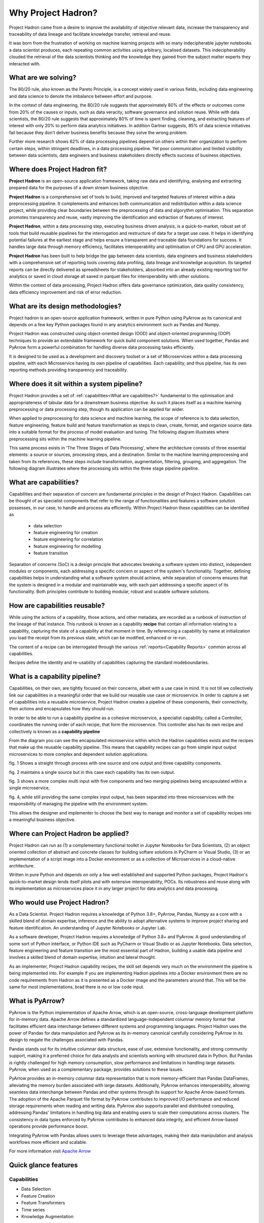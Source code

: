 Why Project Hadron?
===================
Project Hadron came from a desire to improve the availability of objective relevant data,
increase the transparency and traceability of data lineage and facilitate knowledge
transfer, retrieval and reuse.

It was born from the frustration of working on machine learning projects with so many
indecipherable jupyter notebooks a data scientist produces, each repeating common
activities using arbitrary, localised datasets. This indecipherability clouded the
retrieval of the data scientists thinking and the knowledge they gained from the subject
matter experts they interacted with.

What are we solving?
--------------------
The 80/20 rule, also known as the Pareto Principle, is a concept widely used in various fields,
including data engineering and data science to denote the imbalance between effort and purpose.

In the context of data engineering, the 80/20 rule suggests that approximately 80% of the effects
or outcomes come from 20% of the causes or inputs, such as data veracity, software governance
and solution reuse. While with data scientists, the 80/20 rule suggests that approximately 80% of
time is spent finding, cleaning, and extracting features of interest with only 20% to perform data
analytics initiatives. In addition Gartner suggests, 85% of data science initiatives fail because
they don’t deliver business benefits because they solve the wrong problem.

Further more research shows 62% of data processing pipelines depend on others within their
organization to perform certain steps, within stringent deadlines, in a data processing pipeline.
Yet poor communication and limited visibility between data scientists, data engineers and business
stakeholders directly effects success of business objectives.

Where does Project Hadron fit?
------------------------------
**Project Hadron** is an open-source application framework, taking raw data and identifying,
analysing and extracting prepared data for the purposes of a down stream business objective.

**Project Hadron** is a comprehensive set of tools to build, improved and targeted features of
interest within a data preprocessing pipeline. It complements and enhances both communication and
redistribution within a data science project, while providing clear boundaries between the
preprocessing of data and algorythm optimisation. This separation promotes
transparency and reuse, vastly improving the identification and extraction of features of interest.

**Project Hadron**, within a data processing step, executing business driven analysis, is a
quick-to-market, robust set of tools that build reusable pipelines for the interrogation and
restructure of data for a target use case. It helps in identifying potential failures at the
earliest stage and helps ensure a transparent and traceable data foundations for success. It
handles large data through memory efficiency, facilitates interoperability and optimisation of
CPU and GPU acceleration.

**Project Hadron** has been built to help bridge the gap between data scientists, data engineers
and business stakeholders with a comprehensive set of reporting tools covering data profiling,
data lineage and knowledge acquisition. Its targeted reports can be directly delivered as
spreadsheets for stakeholders, absorbed into an already existing reporting tool for analytics or
saved in cloud storage all saved in parquet files for interoperability with other solutions.

Within the context of data processing, Project Hadron offers data governance optimization, data
quality consistency, data efficiency improvement and risk of error reduction.

What are its design methodologies?
----------------------------------
Project hadron is an open-source application framework, written in pure Python using PyArrow as its
canonical and depends on a few key Python packages found in any analytics environment such as
Pandas and Numpy.

Project Hadron was constructed using object-oriented design (OOD) and object-oriented programming
(OOP) techniques to provide an extendable framework for quick build component solutions. When used
together, Pandas and PyArrow form a powerful combination for handling diverse data processing tasks
efficiently.

It is designed to be used as a development and discovery toolset or a set of Microservices
within a data processing pipeline, with each Microservice having its own pipeline of capabilities.
Each capability, and thus pipeline, has its own reporting methods providing transparency and
traceability.

Where does it sit within a system pipeline?
-------------------------------------------
Project Hadron provides a set of :ref:`capabilities<What are capabilities?>` fundamental to the
optimisation and appropriateness of tabular data for a downstream business objective. As such it
places itself as a machine learning preprocessing or data processing step, though its application
can be applied far wider.

When applied to preprocessing for data science and machine learning, the scope of reference is to
data selection, feature engineering, feature build and feature transformation as steps to clean,
create, format, and organize source data into a suitable format for the process of model
evaluation and tuning. The following diagram illustrates where preprocessing sits within the
machine learning pipeline.

.. image:: /source/_images/introduction/machine_learning_pipeline_v01.png
  :align: center
  :width: 700

\

This same process exists in 'The Three Stages of Data Processing', where the architecture consists
of three essential elements: a source or sources, processing steps, and a destination. Similar to
the machine learning preprocessing and taken from its references, these steps include
transformation, augmentation, filtering, grouping, and aggregation. The following diagram
illustrates where the processing sits within the three stage pipeline pipeline.

.. image:: /source/_images/introduction/three_phase_pipeline_v01.png
  :align: center
  :width: 650

\

What are capabilities?
----------------------

Capabilities and their separation of concern are fundamental principles in the design of Project
Hadron. Capabilities can be thought of as specialist components that refer to the range of
functionalities and features a software solution possesses, in our case, to handle and process
ata efficiently. Within Project Hadron these capabilities can be identified as

    * data selection
    * feature engineering for creation
    * feature engineering for correlation
    * feature engineering for modelling
    * feature transition

Separation of concerns (SoC) is a design principle that advocates breaking a software system
into distinct, independent modules or components, each addressing a specific concern or aspect of
the system's functionality. Together, defining capabilities helps in understanding what a software
system should achieve, while separation of concerns ensures that the system is designed in a
modular and maintainable way, with each part addressing a specific aspect of its functionality.
Both principles contribute to building modular, robust and scalable software solutions.

How are capabilities reusable?
------------------------------

While using the actions of a capability, those actions, and other metadata, are recorded as a
runbook of instruction of the lineage of that instance. This runbook is known as a capability
**recipe** that contain all information relating to a capability, capturing the state of a
capability at that moment in time. By referencing a capability by name at initialization
you load the receipt from its previous state, which can be modified, enhanced or re-run.

The content of a recipe can be interrogated through the various
:ref:`reports<Capability Reports>` common across all capabilities.

Recipes define the identity and re-usability of capabilities capturing the standard modeboundaries.

What is a capability pipeline?
------------------------------
Capabilities, on their own, are tightly focused on their concerns, albeit with a use case in mind.
It is not till we collectively link our capabilities in a meaningful order that we build our
reusable use case or microservice. In order to capture a set of capabilities into a reusable
microservice, Project Hadron creates a pipeline of these components, their connectivity, their
actions and encapsulates how they should run.

In order to be able to run a capability pipeline as a cohesive microservice, a specialist
capability, called a Controller, coordinates the running order of each recipe, that form the
microservice. This controller also has its own recipe and collectively is known as a **capability
pipeline**

.. image:: /source/_images/introduction/hadron_data_pipeline_overview.png
  :align: center
  :width: 400

\

From the diagram you can see the encapsulated microservice within which the Hadron capabilities
exists and the recipes that make up the reusable capability pipeline. This means that capability
recipes can go from simple input output microservices to more complex and dependent solution
applications.

.. image:: /source/_images/introduction/hadron_data_pipelines_type1.png
  :align: center
  :width: 600

\

fig. 1 Shows a straight through process with one source and one output and three capability
components.

fig. 2 maintains a single source but in this case each capability has its own output.

.. image:: /source/_images/introduction/hadron_data_pipelines_type2.png
  :align: center
  :width: 700

\

fig. 3 shows a more complex multi input with five components and two merging pipelines being
encapsulated within a single microservice,

fig. 4, while still providing the same complex input output, has been separated into
three microservices with the responsibility of managing the pipeline with the environment system.

This allows the designer and implementer to choose the best way to manage and monitor a set of
capability recipes into a meaningful business objective.

Where can Project Hadron be applied?
------------------------------------
Project Hadron can run as (1) a complementary functional toolkit in
Jupyter Notebooks for Data Scientists, (2) an object oriented collection of abstract and concrete
classes for building softare solutions in PyCharm or Visual Studio, (3) or an implementation of a
script image into a Docker environment or as a collection of Microservices in a cloud-native
architecture.

Written in pure Python and depends on only a few well-established and supported Python packages,
Project Hadron's quick-to-market design lends itself pilots and with extensive interoperability,
POCs. Its robustness and reuse along with its implementation as microservices place it in any
larger project for data analytics and data processing.

Who would use Project Hadron?
-----------------------------
As a Data Scientist. Project Hadron requires a knowledge of Python 3.8+, PyArrow, Pandas, Numpy as
a core with a skilled blend of domain expertise, inference and the ability to adopt alternative
systems to improve project sharing and feature identification. An understanding of Jupyter
Notebooks or Jupyter Lab.

As a software developer, Project Hadron requires a knowledge of Python 3.8+ and PyArrow. A good
understanding of some sort of Python interface, or Python IDE such as PyCharm or Visual Studio or
as Jupyter Notebooks. Data selection, feature engineering and feature transition are the most
essential part of Hadron, building a usable data pipeline and involves a skilled blend of domain
expertise, intuition and lateral thought.

As an implementer, Project Hadron capability recipes, the skill set depends very much on the
environment the pipeline is being implemented into. For example if you are implementing Hadron
pipelines into a Docker environment there are no code requirements from Hadron as it is presented
as a Docker image and the parameters around that. This will be the same for most implementations,
brad there is no or low code input.

What is PyArrow?
----------------

PyArrow is the Python implementation of Apache Arrow, which is an open-source, cross-language
development platform for in-memory data. Apache Arrow defines a standardized language-independent
columnar memory format that facilitates efficient data interchange between different systems and
programming languages. Project Hadron uses the power of Pandas for data manipulation and PyArrow
as its in-memory canonical carefully considering PyArrow in its design to negate the challenges
associated with Pandas.

Pandas stands out for its intuitive columnar data structure, ease of use, extensive functionality,
and strong community support, making it a preferred choice for data analysts and scientists working
with structured data in Python. But Pandas is rightly challenged for high memory consumption,
slow performance and limitations in handling large datasets. PyArrow, when used
as a complementary package, provides solutions to these issues.

PyArrow provides an in-memory columnar data representation that is more memory-efficient than
Pandas DataFrames, alleviating the memory burden associated with large datasets. Additionally,
PyArrow enhances interoperability, allowing seamless data interchange between Pandas and other
systems through its support for Apache Arrow-based formats. The adoption of the Apache Parquet
file format by PyArrow contributes to improved I/O performance and reduced storage requirements
when reading and writing data. PyArrow also supports parallel and distributed computing, addressing
Pandas' limitations in handling big data and enabling users to scale their computations across
clusters. The consistency in data types enforced by PyArrow contributes to enhanced data integrity,
and efficient Arrow-based operations provide performance boost.

Integrating PyArrow with Pandas allows users to leverage these advantages, making their data
manipulation and analysis workflows more efficient and scalable.

For more information visit `Apache Arrow`_

.. _Apache Arrow: https://arrow.apache.org/

Quick glance features
---------------------

Capabilities
~~~~~~~~~~~~

* Data Selection
* Feature Creation
* Feature Transformers
* Time series
* Knowledge Augmentation

Performance
~~~~~~~~~~~

* Apache PyArrow Canonical
* improved memory management
* large Data Processing
* Interoperability
* MicroServices
* Reuse

Data Reporting
~~~~~~~~~~~~~~

* Data Lineage
* Data Profiling
* Knowledge Acquisition

